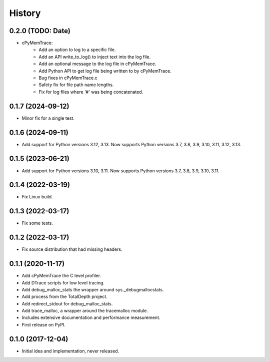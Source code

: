 =======
History
=======

0.2.0 (TODO: Date)
------------------

* cPyMemTrace:
    * Add an option to log to a specific file.
    * Add an API write_to_log() to inject text into the log file.
    * Add an optional message to the log file in cPyMemTrace.
    * Add Python API to get log file being written to by cPyMemTrace.
    * Bug fixes in cPyMemTrace.c
    * Safety fix for file path name lengths.
    * Fix for log files where '#' was being concatenated.

0.1.7 (2024-09-12)
------------------

* Minor fix for a single test.

0.1.6 (2024-09-11)
------------------

* Add support for Python versions 3.12, 3.13. Now supports Python versions 3.7, 3.8, 3.9, 3.10, 3.11, 3.12, 3.13.

0.1.5 (2023-06-21)
------------------

* Add support for Python versions 3.10, 3.11. Now supports Python versions 3.7, 3.8, 3.9, 3.10, 3.11.

0.1.4 (2022-03-19)
------------------

* Fix Linux build.

0.1.3 (2022-03-17)
------------------

* Fix some tests.

0.1.2 (2022-03-17)
------------------

* Fix source distribution that had missing headers.

0.1.1 (2020-11-17)
------------------

* Add cPyMemTrace the C level profiler.
* Add DTrace scripts for low level tracing.
* Add debug_malloc_stats the wrapper around sys._debugmallocstats.
* Add process from the TotalDepth project.
* Add redirect_stdout for debug_malloc_stats.
* Add trace_malloc, a wrapper around the tracemalloc module.
* Includes extensive documentation and performance measurement.
* First release on PyPI.

0.1.0 (2017-12-04)
------------------

* Initial idea and implementation, never released.
